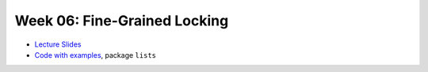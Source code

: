 .. -*- mode: rst -*-

Week 06: Fine-Grained Locking
=============================

* `Lecture Slides <_static/resources/ysc3248-week-06-lists-02.pdf>`_
* `Code with examples
  <https://github.com/ysc3248/ysc3248-examples/tree/06-lists>`_,
  package ``lists``
